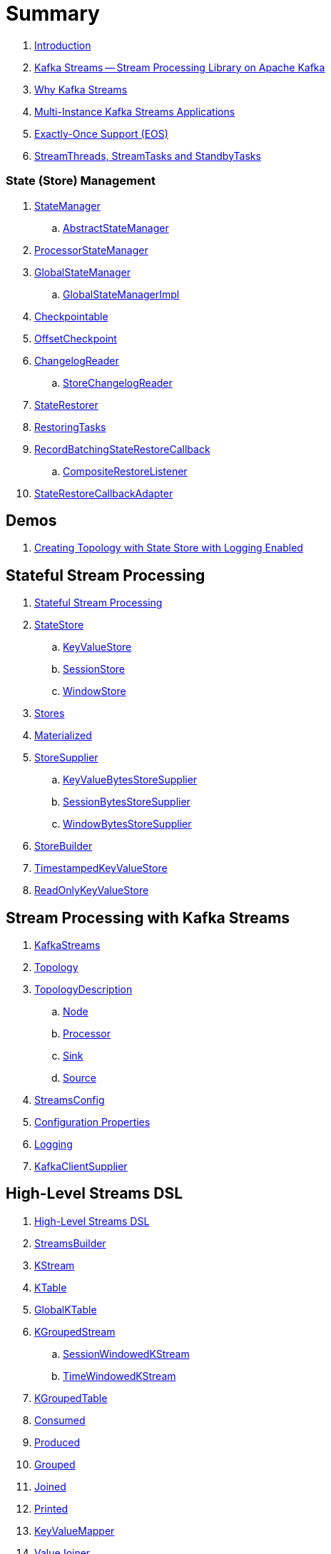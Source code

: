 = Summary

. link:book-intro.adoc[Introduction]

. link:kafka-streams.adoc[Kafka Streams -- Stream Processing Library on Apache Kafka]
. link:kafka-streams-why.adoc[Why Kafka Streams]

. link:kafka-streams-multi-instance-kafka-streams-application.adoc[Multi-Instance Kafka Streams Applications]

. link:kafka-streams-exactly-once-support-eos.adoc[Exactly-Once Support (EOS)]
. link:kafka-streams-StreamThreads-StreamTasks-and-StandbyTasks.adoc[StreamThreads, StreamTasks and StandbyTasks]

=== State (Store) Management

. link:kafka-streams-internals-StateManager.adoc[StateManager]
.. link:kafka-streams-internals-AbstractStateManager.adoc[AbstractStateManager]

. link:kafka-streams-internals-ProcessorStateManager.adoc[ProcessorStateManager]

. link:kafka-streams-internals-GlobalStateManager.adoc[GlobalStateManager]
.. link:kafka-streams-internals-GlobalStateManagerImpl.adoc[GlobalStateManagerImpl]

. link:kafka-streams-internals-Checkpointable.adoc[Checkpointable]

. link:kafka-streams-internals-OffsetCheckpoint.adoc[OffsetCheckpoint]

. link:kafka-streams-internals-ChangelogReader.adoc[ChangelogReader]
.. link:kafka-streams-internals-StoreChangelogReader.adoc[StoreChangelogReader]

. link:kafka-streams-internals-StateRestorer.adoc[StateRestorer]

. link:kafka-streams-internals-RestoringTasks.adoc[RestoringTasks]

. link:kafka-streams-internals-RecordBatchingStateRestoreCallback.adoc[RecordBatchingStateRestoreCallback]
.. link:kafka-streams-internals-CompositeRestoreListener.adoc[CompositeRestoreListener]

. link:kafka-streams-internals-StateRestoreCallbackAdapter.adoc[StateRestoreCallbackAdapter]

== Demos

. link:kafka-streams-demo-creating-topology-with-state-store-logging-enabled.adoc[Creating Topology with State Store with Logging Enabled]

== Stateful Stream Processing

. link:kafka-streams-stateful-stream-processing.adoc[Stateful Stream Processing]

. link:kafka-streams-StateStore.adoc[StateStore]
.. link:kafka-streams-StateStore-KeyValueStore.adoc[KeyValueStore]
.. link:kafka-streams-StateStore-SessionStore.adoc[SessionStore]
.. link:kafka-streams-StateStore-WindowStore.adoc[WindowStore]

. link:kafka-streams-Stores.adoc[Stores]

. link:kafka-streams-Materialized.adoc[Materialized]

. link:kafka-streams-StoreSupplier.adoc[StoreSupplier]
.. link:kafka-streams-KeyValueBytesStoreSupplier.adoc[KeyValueBytesStoreSupplier]
.. link:kafka-streams-SessionBytesStoreSupplier.adoc[SessionBytesStoreSupplier]
.. link:kafka-streams-WindowBytesStoreSupplier.adoc[WindowBytesStoreSupplier]

. link:kafka-streams-StoreBuilder.adoc[StoreBuilder]

. link:kafka-streams-TimestampedKeyValueStore.adoc[TimestampedKeyValueStore]
. link:kafka-streams-ReadOnlyKeyValueStore.adoc[ReadOnlyKeyValueStore]

== Stream Processing with Kafka Streams

. link:kafka-streams-KafkaStreams.adoc[KafkaStreams]
. link:kafka-streams-Topology.adoc[Topology]
. link:kafka-streams-TopologyDescription.adoc[TopologyDescription]
.. link:kafka-streams-TopologyDescription-Node.adoc[Node]
.. link:kafka-streams-TopologyDescription-Processor.adoc[Processor]
.. link:kafka-streams-TopologyDescription-Sink.adoc[Sink]
.. link:kafka-streams-TopologyDescription-Source.adoc[Source]
. link:kafka-streams-StreamsConfig.adoc[StreamsConfig]
. link:kafka-streams-properties.adoc[Configuration Properties]
. link:kafka-logging.adoc[Logging]
. link:kafka-streams-KafkaClientSupplier.adoc[KafkaClientSupplier]

== High-Level Streams DSL

. link:kafka-streams-streams-dsl.adoc[High-Level Streams DSL]

. link:kafka-streams-StreamsBuilder.adoc[StreamsBuilder]
. link:kafka-streams-KStream.adoc[KStream]
. link:kafka-streams-KTable.adoc[KTable]
. link:kafka-streams-GlobalKTable.adoc[GlobalKTable]

. link:kafka-streams-KGroupedStream.adoc[KGroupedStream]
.. link:kafka-streams-SessionWindowedKStream.adoc[SessionWindowedKStream]
.. link:kafka-streams-TimeWindowedKStream.adoc[TimeWindowedKStream]

. link:kafka-streams-KGroupedTable.adoc[KGroupedTable]

. link:kafka-streams-Consumed.adoc[Consumed]
. link:kafka-streams-Produced.adoc[Produced]
. link:kafka-streams-Grouped.adoc[Grouped]
. link:kafka-streams-Joined.adoc[Joined]
. link:kafka-streams-Printed.adoc[Printed]

. link:kafka-streams-KeyValueMapper.adoc[KeyValueMapper]
. link:kafka-streams-ValueJoiner.adoc[ValueJoiner]

. link:kafka-streams-ValueTransformer.adoc[ValueTransformer]
.. link:kafka-streams-ValueTransformerSupplier.adoc[ValueTransformerSupplier]

. link:kafka-streams-ValueTransformerWithKey.adoc[ValueTransformerWithKey]

. link:kafka-streams-Transformer.adoc[Transformer]
. link:kafka-streams-TransformerSupplier.adoc[TransformerSupplier]

. link:kafka-streams-Windows.adoc[Windows]
.. link:kafka-streams-JoinWindows.adoc[JoinWindows]
.. link:kafka-streams-TimeWindows.adoc[TimeWindows]
.. link:kafka-streams-UnlimitedWindows.adoc[UnlimitedWindows]

. link:kafka-streams-Window.adoc[Window]

. link:kafka-streams-WindowedSerdes.adoc[WindowedSerdes]
.. link:kafka-streams-Windowed.adoc[Windowed]
.. link:kafka-streams-TimeWindowedSerializer.adoc[TimeWindowedSerializer]

. link:kafka-streams-SessionKeySerde.adoc[SessionKeySerde]

. link:kafka-streams-scala.adoc[Scala API for Kafka Streams]
.. link:kafka-streams-scala-ImplicitConversions.adoc[ImplicitConversions]
.. link:kafka-streams-scala-Serdes.adoc[Serdes]
.. link:kafka-streams-scala-Consumed.adoc[Consumed]
.. link:kafka-streams-scala-Produced.adoc[Produced]
.. link:kafka-streams-scala-Grouped.adoc[Grouped]
.. link:kafka-streams-scala-Materialized.adoc[Materialized]

== Low-Level Processor API

. link:kafka-streams-processor-api.adoc[Low-Level Processor API]

. link:kafka-streams-Processor.adoc[Processor Contract -- Stream Processing Node]
.. link:kafka-streams-AbstractProcessor.adoc[AbstractProcessor -- Base for Stream Processors]

. link:kafka-streams-ProcessorContext.adoc[ProcessorContext]
.. link:kafka-streams-TaskId.adoc[TaskId]
.. link:kafka-streams-To.adoc[To]

. link:kafka-streams-Punctuator.adoc[Punctuator Contract -- Scheduled Periodic Actions]
. link:kafka-streams-Cancellable.adoc[Cancellable]

. link:kafka-streams-ProcessorSupplier.adoc[ProcessorSupplier Contract]

. link:kafka-streams-StreamPartitioner.adoc[StreamPartitioner]

. link:kafka-streams-TopicNameExtractor.adoc[TopicNameExtractor -- Dynamic Routing of Output Records]
.. link:kafka-streams-RecordContext.adoc[RecordContext -- Record Metadata]

. link:kafka-streams-TimestampExtractor.adoc[TimestampExtractor Contract]
.. link:kafka-streams-WallclockTimestampExtractor.adoc[WallclockTimestampExtractor]
.. link:kafka-streams-ExtractRecordMetadataTimestamp.adoc[ExtractRecordMetadataTimestamp]
.. link:kafka-streams-FailOnInvalidTimestamp.adoc[FailOnInvalidTimestamp]

. link:kafka-streams-PartitionGrouper.adoc[PartitionGrouper Contract]
.. link:kafka-streams-DefaultPartitionGrouper.adoc[DefaultPartitionGrouper]

. link:kafka-streams-StateRestoreCallback.adoc[StateRestoreCallback]
.. link:kafka-streams-BatchingStateRestoreCallback.adoc[BatchingStateRestoreCallback]

. link:kafka-streams-StateRestoreListener.adoc[StateRestoreListener]
.. link:kafka-streams-AbstractNotifyingBatchingRestoreCallback.adoc[AbstractNotifyingBatchingRestoreCallback]
.. link:kafka-streams-AbstractNotifyingRestoreCallback.adoc[AbstractNotifyingRestoreCallback]

== Monitoring Kafka Streams Applications

. link:kafka-streams-StateListener.adoc[StateListener -- KafkaStreams State Listener]
. link:kafka-streams-internals-CacheFlushListener.adoc[CacheFlushListener]

. link:kafka-streams-StreamsMetrics.adoc[StreamsMetrics]
.. link:kafka-streams-internals-StreamsMetricsImpl.adoc[StreamsMetricsImpl]
.. link:kafka-streams-StreamsMetricsThreadImpl.adoc[StreamsMetricsThreadImpl]

. link:kafka-streams-StreamTask-TaskMetrics.adoc[TaskMetrics]

. link:kafka-streams-internals-StoreChangeLogger.adoc[StoreChangeLogger]

. link:kafka-streams-DelegatingStateRestoreListener.adoc[DelegatingStateRestoreListener]

== Testing

. link:kafka-streams-TopologyTestDriver.adoc[TopologyTestDriver]
. link:kafka-streams-ProcessorTopologyTestDriver.adoc[ProcessorTopologyTestDriver]

== Internals of Kafka Streams

=== Logical Streams Graph

. link:kafka-streams-internals-StreamsGraphNode.adoc[StreamsGraphNode]
.. link:kafka-streams-internals-BaseJoinProcessorNode.adoc[BaseJoinProcessorNode]
.. link:kafka-streams-internals-BaseRepartitionNode.adoc[BaseRepartitionNode]

. link:kafka-streams-internals-GlobalStoreNode.adoc[GlobalStoreNode]
. link:kafka-streams-internals-GroupedTableOperationRepartitionNode.adoc[GroupedTableOperationRepartitionNode]
.. link:kafka-streams-internals-GroupedTableOperationRepartitionNodeBuilder.adoc[GroupedTableOperationRepartitionNodeBuilder]
. link:kafka-streams-internals-KTableKTableJoinNode.adoc[KTableKTableJoinNode]
. link:kafka-streams-internals-OptimizableRepartitionNode.adoc[OptimizableRepartitionNode]
. link:kafka-streams-internals-ProcessorGraphNode.adoc[ProcessorGraphNode]
. link:kafka-streams-internals-StatefulProcessorNode.adoc[StatefulProcessorNode]
. link:kafka-streams-internals-StateStoreNode.adoc[StateStoreNode]
. link:kafka-streams-internals-StreamSinkNode.adoc[StreamSinkNode]
. link:kafka-streams-internals-StreamSourceNode.adoc[StreamSourceNode]
. link:kafka-streams-internals-StreamStreamJoinNode.adoc[StreamStreamJoinNode]
. link:kafka-streams-internals-StreamTableJoinNode.adoc[StreamTableJoinNode]
. link:kafka-streams-internals-TableProcessorNode.adoc[TableProcessorNode]
. link:kafka-streams-internals-TableSourceNode.adoc[TableSourceNode]

=== Processors and ProcessorSuppliers

. link:kafka-streams-internals-KStreamAggProcessorSupplier.adoc[KStreamAggProcessorSupplier Contract]

. link:kafka-streams-internals-KStreamBranch.adoc[KStreamBranch]

. link:kafka-streams-internals-KStreamFilterProcessor.adoc[KStreamFilterProcessor]
.. link:kafka-streams-internals-KStreamFilter.adoc[KStreamFilter -- ProcessorSupplier of KStreamFilterProcessors for filter and filterNot Streaming Operators]

. link:kafka-streams-internals-KStreamJoinWindowProcessor.adoc[KStreamJoinWindowProcessor]

. link:kafka-streams-internals-KStreamPeek.adoc[KStreamPeek -- ProcessorSupplier of KStreamPeekProcessors]

. link:kafka-streams-internals-KStreamPassThrough.adoc[KStreamPassThrough]

. link:kafka-streams-internals-KStreamSessionWindowAggregateProcessor.adoc[KStreamSessionWindowAggregateProcessor]
.. link:kafka-streams-internals-KStreamSessionWindowAggregate.adoc[KStreamSessionWindowAggregate -- ProcessorSupplier of KStreamSessionWindowAggregateProcessors]

. link:kafka-streams-internals-KStreamTransformProcessor.adoc[KStreamTransformProcessor for transform Streaming Operator]
.. link:kafka-streams-internals-KStreamTransform.adoc[KStreamTransform -- Supplier of KStreamTransformProcessors]

. link:kafka-streams-internals-KStreamTransformValuesProcessor.adoc[KStreamTransformValuesProcessor]
.. link:kafka-streams-internals-KStreamTransformValues.adoc[KStreamTransformValues]

. link:kafka-streams-internals-KStreamWindowAggregateProcessor.adoc[KStreamWindowAggregateProcessor]
.. link:kafka-streams-internals-KStreamWindowAggregate.adoc[KStreamWindowAggregate]

. link:kafka-streams-internals-KTableSourceProcessor.adoc[KTableSourceProcessor]
.. link:kafka-streams-internals-KTableSource.adoc[KTableSource -- ProcessorSupplier of KTableSourceProcessors]

. link:kafka-streams-internals-KTableSuppressProcessor.adoc[KTableSuppressProcessor]

. link:kafka-streams-internals-KTableValueGetter.adoc[KTableValueGetter]
. link:kafka-streams-internals-KTableValueGetterSupplier.adoc[KTableValueGetterSupplier]
.. link:kafka-streams-internals-KTableMaterializedValueGetterSupplier.adoc[KTableMaterializedValueGetterSupplier]
.. link:kafka-streams-internals-KTableSourceValueGetterSupplier.adoc[KTableSourceValueGetterSupplier]
.. link:kafka-streams-internals-KTableKTableAbstractJoinValueGetterSupplier.adoc[KTableKTableAbstractJoinValueGetterSupplier]

=== Internals of State Stores

. link:kafka-streams-internals-WrappedStateStore.adoc[WrappedStateStore]
.. link:kafka-streams-internals-CachingKeyValueStore.adoc[CachingKeyValueStore]
.. link:kafka-streams-internals-CachingSessionStore.adoc[CachingSessionStore]
.. link:kafka-streams-internals-CachingWindowStore.adoc[CachingWindowStore]
.. link:kafka-streams-internals-ChangeLoggingKeyValueBytesStore.adoc[ChangeLoggingKeyValueBytesStore]
.. link:kafka-streams-internals-ChangeLoggingSessionBytesStore.adoc[ChangeLoggingSessionBytesStore]
.. link:kafka-streams-internals-ChangeLoggingWindowBytesStore.adoc[ChangeLoggingWindowBytesStore]
.. link:kafka-streams-internals-MeteredKeyValueStore.adoc[MeteredKeyValueStore]
.. link:kafka-streams-internals-MeteredSessionStore.adoc[MeteredSessionStore]
.. link:kafka-streams-internals-MeteredWindowStore.adoc[MeteredWindowStore]
.. link:kafka-streams-internals-RocksDBSessionStore.adoc[RocksDBSessionStore]
.. link:kafka-streams-internals-RocksDBWindowStore.adoc[RocksDBWindowStore]
.. link:kafka-streams-internals-InMemoryKeyValueStore.adoc[InMemoryKeyValueStore]
.. link:kafka-streams-internals-InMemorySessionStore.adoc[InMemorySessionStore]
.. link:kafka-streams-internals-InMemoryWindowStore.adoc[InMemoryWindowStore]
.. link:kafka-streams-internals-MemoryLRUCache.adoc[MemoryLRUCache]
.. link:kafka-streams-internals-MeteredKeyValueBytesStore.adoc[MeteredKeyValueBytesStore]
.. link:kafka-streams-internals-RocksDBStore.adoc[RocksDBStore]
.. link:kafka-streams-internals-RocksDBTimestampedStore.adoc[RocksDBTimestampedStore]

. link:kafka-streams-internals-AbstractStoreBuilder.adoc[AbstractStoreBuilder]
.. link:kafka-streams-internals-KeyValueStoreBuilder.adoc[KeyValueStoreBuilder]
.. link:kafka-streams-internals-SessionStoreBuilder.adoc[SessionStoreBuilder]
.. link:kafka-streams-internals-TimestampedKeyValueStoreBuilder.adoc[TimestampedKeyValueStoreBuilder]
.. link:kafka-streams-internals-TimestampedWindowStoreBuilder.adoc[TimestampedWindowStoreBuilder]
.. link:kafka-streams-internals-WindowStoreBuilder.adoc[WindowStoreBuilder]

. link:kafka-streams-internals-InMemorySessionBytesStoreSupplier.adoc[InMemorySessionBytesStoreSupplier]
. link:kafka-streams-internals-RocksDbKeyValueBytesStoreSupplier.adoc[RocksDbKeyValueBytesStoreSupplier]
. link:kafka-streams-internals-RocksDbSessionBytesStoreSupplier.adoc[RocksDbSessionBytesStoreSupplier]
. link:kafka-streams-internals-RocksDbWindowBytesStoreSupplier.adoc[RocksDbWindowBytesStoreSupplier]

. link:kafka-streams-internals-KeyValueToTimestampedKeyValueByteStoreAdapter.adoc[KeyValueToTimestampedKeyValueByteStoreAdapter]
. link:kafka-streams-internals-WindowToTimestampedWindowByteStoreAdapter.adoc[WindowToTimestampedWindowByteStoreAdapter]

. link:kafka-streams-internals-SegmentedBytesStore.adoc[SegmentedBytesStore]
.. link:kafka-streams-internals-AbstractRocksDBSegmentedBytesStore.adoc[AbstractRocksDBSegmentedBytesStore]
.. link:kafka-streams-internals-RocksDBSegmentedBytesStore.adoc[RocksDBSegmentedBytesStore]

. link:kafka-streams-internals-TimeOrderedKeyValueBuffer.adoc[TimeOrderedKeyValueBuffer]
.. link:kafka-streams-internals-InMemoryTimeOrderedKeyValueBuffer.adoc[InMemoryTimeOrderedKeyValueBuffer]

. link:kafka-streams-internals-CachedStateStore.adoc[CachedStateStore]

=== Logical Plan of Stream Processing Execution

. link:kafka-streams-internals-ProcessorNode.adoc[ProcessorNode]
.. link:kafka-streams-internals-SourceNode.adoc[SourceNode]
.. link:kafka-streams-internals-SinkNode.adoc[SinkNode]

. link:kafka-streams-internals-InternalStreamsBuilder.adoc[InternalStreamsBuilder]

. link:kafka-streams-internals-InternalTopologyBuilder.adoc[InternalTopologyBuilder]
.. link:kafka-streams-internals-InternalTopologyBuilder-AbstractNode.adoc[AbstractNode]
.. link:kafka-streams-internals-InternalTopologyBuilder-Processor.adoc[Processor]
.. link:kafka-streams-internals-InternalTopologyBuilder-Sink.adoc[Sink]
.. link:kafka-streams-internals-InternalTopologyBuilder-Source.adoc[Source]
.. link:kafka-streams-internals-InternalTopologyBuilder-StateStoreFactory.adoc[StateStoreFactory]

. link:kafka-streams-internals-InternalTopologyBuilder-NodeFactory.adoc[NodeFactory]
.. link:kafka-streams-internals-InternalTopologyBuilder-ProcessorNodeFactory.adoc[ProcessorNodeFactory]
.. link:kafka-streams-internals-InternalTopologyBuilder-SinkNodeFactory.adoc[SinkNodeFactory]
.. link:kafka-streams-internals-InternalTopologyBuilder-SourceNodeFactory.adoc[SourceNodeFactory]

. link:kafka-streams-internals-InternalTopologyBuilder-TopologyDescription.adoc[InternalTopologyBuilder.TopologyDescription]

. link:kafka-streams-NodeMetrics.adoc[NodeMetrics]

. link:kafka-streams-GlobalStore.adoc[GlobalStore]

. link:kafka-streams-InternalTopicConfig.adoc[InternalTopicConfig]
.. link:kafka-streams-WindowedChangelogTopicConfig.adoc[WindowedChangelogTopicConfig]
.. link:kafka-streams-UnwindowedChangelogTopicConfig.adoc[UnwindowedChangelogTopicConfig]

. link:kafka-streams-internals-WindowedStreamPartitioner.adoc[WindowedStreamPartitioner -- Default StreamPartitioner of Windowed Keys]
. link:kafka-streams-internals-WindowedSerializer.adoc[WindowedSerializer Contract]

. link:kafka-streams-internals-DefaultKafkaClientSupplier.adoc[DefaultKafkaClientSupplier]

. link:kafka-streams-internals-SessionWindow.adoc[SessionWindow]
. link:kafka-streams-internals-TimeWindow.adoc[TimeWindow]
. link:kafka-streams-internals-UnlimitedWindow.adoc[UnlimitedWindow]

. link:kafka-streams-AbstractStream.adoc[AbstractStream]
.. link:kafka-streams-internals-KStreamImpl.adoc[KStreamImpl]
.. link:kafka-streams-internals-KTableImpl.adoc[KTableImpl]
.. link:kafka-streams-GlobalKTableImpl.adoc[GlobalKTableImpl]
.. link:kafka-streams-internals-KGroupedStreamImpl.adoc[KGroupedStreamImpl]
.. link:kafka-streams-internals-KStreamAggregate.adoc[KStreamAggregate]
.. link:kafka-streams-internals-KGroupedTableImpl.adoc[KGroupedTableImpl]
.. link:kafka-streams-internals-SessionWindowedKStreamImpl.adoc[SessionWindowedKStreamImpl -- Default SessionWindowedKStream]
.. link:kafka-streams-internals-TimeWindowedKStreamImpl.adoc[TimeWindowedKStreamImpl]

. link:kafka-streams-internals-MaterializedInternal.adoc[MaterializedInternal]
. link:kafka-streams-internals-KeyValueStoreMaterializer.adoc[KeyValueStoreMaterializer]

. link:kafka-streams-internals-InternalNameProvider.adoc[InternalNameProvider Contract]

. link:kafka-streams-internals-GroupedStreamAggregateBuilder.adoc[GroupedStreamAggregateBuilder]
. link:kafka-streams-internals-KStreamImpl-KStreamImplJoin.adoc[KStreamImplJoin]

. link:kafka-streams-internals-StaticTopicNameExtractor.adoc[StaticTopicNameExtractor]

. link:kafka-streams-internals-ConsumedInternal.adoc[ConsumedInternal]
. link:kafka-streams-internals-ProducedInternal.adoc[ProducedInternal]
. link:kafka-streams-internals-QuickUnion.adoc[QuickUnion]
. link:kafka-streams-internals-TopicsInfo.adoc[TopicsInfo]

=== Physical Plan of Stream Processing Execution

. link:kafka-streams-internals-ProcessorTopology.adoc[ProcessorTopology]

. link:kafka-streams-internals-Task.adoc[Task]
.. link:kafka-streams-internals-AbstractTask.adoc[AbstractTask]
.. link:kafka-streams-internals-StandbyTask.adoc[StandbyTask]
.. link:kafka-streams-internals-StreamTask.adoc[StreamTask]

. link:kafka-streams-internals-ProcessorContextImpl.adoc[ProcessorContextImpl]

. link:kafka-streams-internals-ProducerSupplier.adoc[ProducerSupplier]

. link:kafka-streams-internals-AssignedTasks.adoc[AssignedTasks]
.. link:kafka-streams-AssignedStandbyTasks.adoc[AssignedStandbyTasks]
.. link:kafka-streams-internals-AssignedStreamsTasks.adoc[AssignedStreamsTasks]

. link:kafka-streams-internals-ProcessorNodePunctuator.adoc[ProcessorNodePunctuator]

=== Kafka Streams Execution Engine

. link:kafka-streams-internals-TaskManager.adoc[TaskManager]
.. link:kafka-streams-internals-TaskCreator.adoc[TaskCreator]
.. link:kafka-streams-internals-StandbyTaskCreator.adoc[StandbyTaskCreator]
.. link:kafka-streams-internals-AbstractTaskCreator.adoc[AbstractTaskCreator]

. link:kafka-streams-internals-StreamThread.adoc[StreamThread]
. link:kafka-streams-StreamThread-RebalanceListener.adoc[RebalanceListener]
. link:kafka-streams-StreamThread-StateListener.adoc[StateListener]
. link:kafka-streams-StreamsMetadataState.adoc[StreamsMetadataState]

. link:kafka-streams-internals-StreamsPartitionAssignor.adoc[StreamsPartitionAssignor]
.. link:kafka-streams-internals-InternalTopicManager.adoc[InternalTopicManager]
.. link:kafka-streams-internals-AssignmentInfo.adoc[AssignmentInfo]
.. link:kafka-streams-internals-SubscriptionInfo.adoc[SubscriptionInfo]
.. link:kafka-streams-internals-ClientMetadata.adoc[ClientMetadata]
.. link:kafka-streams-internals-TaskAssignor.adoc[TaskAssignor Contract]
... link:kafka-streams-internals-StickyTaskAssignor.adoc[StickyTaskAssignor]

. link:kafka-streams-internals-InternalProcessorContext.adoc[InternalProcessorContext Contract]
.. link:kafka-streams-internals-AbstractProcessorContext.adoc[AbstractProcessorContext]
.. link:kafka-streams-internals-GlobalProcessorContextImpl.adoc[GlobalProcessorContextImpl]
.. link:kafka-streams-internals-StandbyContextImpl.adoc[StandbyContextImpl]

. link:kafka-streams-internals-ForwardingDisabledProcessorContext.adoc[ForwardingDisabledProcessorContext]

. link:kafka-streams-internals-GlobalStreamThread.adoc[GlobalStreamThread]
.. link:kafka-streams-StateConsumer.adoc[StateConsumer]

. link:kafka-streams-internals-GlobalStateMaintainer.adoc[GlobalStateMaintainer]
.. link:kafka-streams-internals-GlobalStateUpdateTask.adoc[GlobalStateUpdateTask]

. link:kafka-streams-internals-RecordCollector.adoc[RecordCollector]
.. link:kafka-streams-internals-RecordCollectorImpl.adoc[RecordCollectorImpl]

. link:kafka-streams-internals-ThreadCache.adoc[ThreadCache]
.. link:kafka-streams-internals-NamedCache.adoc[NamedCache]

. link:kafka-streams-Stamped.adoc[Stamped]
. link:kafka-streams-TimestampTracker.adoc[TimestampTracker]
.. link:kafka-streams-MinTimestampTracker.adoc[MinTimestampTracker]

. link:kafka-streams-internals-PartitionGroup.adoc[PartitionGroup]
.. link:kafka-streams-internals-RecordInfo.adoc[RecordInfo]

. link:kafka-streams-internals-RecordQueue.adoc[RecordQueue]
.. link:kafka-streams-internals-StampedRecord.adoc[StampedRecord]

. link:kafka-streams-PunctuationQueue.adoc[PunctuationQueue]
.. link:kafka-streams-PunctuationSchedule.adoc[PunctuationSchedule]

. link:kafka-streams-QueryableStoreProvider.adoc[QueryableStoreProvider]
. link:kafka-streams-StateStoreProvider.adoc[StateStoreProvider]
.. link:kafka-streams-StreamThreadStateStoreProvider.adoc[StreamThreadStateStoreProvider]
.. link:kafka-streams-GlobalStateStoreProvider.adoc[GlobalStateStoreProvider]
.. link:kafka-streams-WrappingStoreProvider.adoc[WrappingStoreProvider]

. link:kafka-streams-RecordDeserializer.adoc[RecordDeserializer]

. link:kafka-streams-internals-StateDirectory.adoc[StateDirectory]
. link:kafka-streams-internals-ProcessorRecordContext.adoc[ProcessorRecordContext]

. link:kafka-streams-internals-CopartitionedTopicsValidator.adoc[CopartitionedTopicsValidator]

== Deprecated

. link:kafka-streams-StoreFactory.adoc[StoreFactory]
